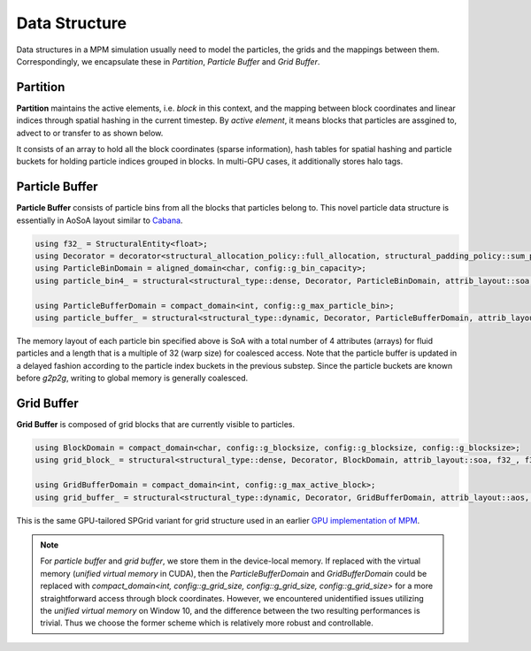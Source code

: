 Data Structure
==============
Data structures in a MPM simulation usually need to model the particles, the grids and the mappings between them.
Correspondingly, we encapsulate these in *Partition*, *Particle Buffer* and *Grid Buffer*.

Partition
-----------
**Partition** maintains the active elements, i.e. *block* in this context, and the mapping between block coordinates and linear indices through spatial hashing in the current timestep. 
By *active element*, it means blocks that particles are assgined to, advect to or transfer to as shown below.

.. image:: images/partition.jpg

It consists of an array to hold all the block coordinates (sparse information), hash tables for spatial hashing and particle buckets for holding particle indices grouped in blocks. 
In multi-GPU cases, it additionally stores halo tags.

Particle Buffer
---------------
**Particle Buffer** consists of particle bins from all the blocks that particles belong to. 
This novel particle data structure is essentially in AoSoA layout similar to `Cabana <https://github.com/ECP-copa/Cabana/wiki/AoSoA>`_.

.. code-block:: cpp

   using f32_ = StructuralEntity<float>;
   using Decorator = decorator<structural_allocation_policy::full_allocation, structural_padding_policy::sum_pow2_align>;
   using ParticleBinDomain = aligned_domain<char, config::g_bin_capacity>;
   using particle_bin4_ = structural<structural_type::dense, Decorator, ParticleBinDomain, attrib_layout::soa, f32_, f32_, f32_, f32_>;

   using ParticleBufferDomain = compact_domain<int, config::g_max_particle_bin>;
   using particle_buffer_ = structural<structural_type::dynamic, Decorator, ParticleBufferDomain, attrib_layout::aos, particle_bin4_>;

The memory layout of each particle bin specified above is SoA with a total number of 4 attributes (arrays) for fluid particles and a length that is a multiple of 32 (warp size) for coalesced access.
Note that the particle buffer is updated in a delayed fashion according to the particle index buckets in the previous substep.
Since the particle buckets are known before *g2p2g*, writing to global memory is generally coalesced.

.. image:: images/bin_structure.jpg

Grid Buffer
-----------
**Grid Buffer** is composed of grid blocks that are currently visible to particles.

.. code-block:: cpp

   using BlockDomain = compact_domain<char, config::g_blocksize, config::g_blocksize, config::g_blocksize>;
   using grid_block_ = structural<structural_type::dense, Decorator, BlockDomain, attrib_layout::soa, f32_, f32_, f32_, f32_>;

   using GridBufferDomain = compact_domain<int, config::g_max_active_block>;
   using grid_buffer_ = structural<structural_type::dynamic, Decorator, GridBufferDomain, attrib_layout::aos, grid_block_>;

This is the same GPU-tailored SPGrid variant for grid structure used in an earlier `GPU implementation of MPM <https://github.com/kuiwuchn/GPUMPM>`_.

.. note::
    For *particle buffer* and *grid buffer*, we store them in the device-local memory. If replaced with the virtual memory (*unified virtual memory* in CUDA), 
    then the *ParticleBufferDomain* and *GridBufferDomain* could be replaced with *compact_domain<int, config::g_grid_size, config::g_grid_size, config::g_grid_size>* for a more straightforward access through block coordinates.
    However, we encountered unidentified issues utilizing the *unified virtual memory* on Window 10, and the difference between the two resulting performances is trivial.
    Thus we choose the former scheme which is relatively more robust and controllable.